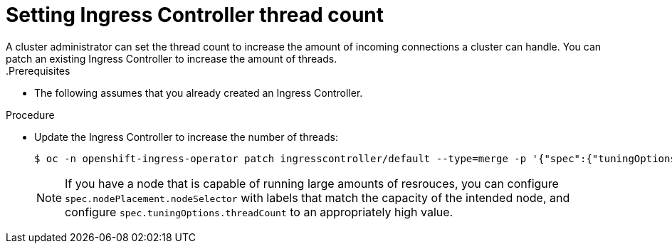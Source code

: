 // Module included in the following assemblies:
//
// * ingress/configure-ingress-operator.adoc

[id="nw-ingress-setting-thread-count_{context}"]
= Setting Ingress Controller thread count
A cluster administrator can set the thread count to increase the amount of incoming connections a cluster can handle. You can patch an existing Ingress Controller to increase the amount of threads.
.Prerequisites
* The following assumes that you already created an Ingress Controller.

.Procedure
* Update the Ingress Controller to increase the number of threads:
+
[source,terminal]
----
$ oc -n openshift-ingress-operator patch ingresscontroller/default --type=merge -p '{"spec":{"tuningOptions": {"threadCount": 8}}}'
----
+
[NOTE]
====
If you have a node that is capable of running large amounts of resrouces, you can configure `spec.nodePlacement.nodeSelector` with labels that match the capacity of the intended node, and configure `spec.tuningOptions.threadCount` to an appropriately high value.
====
